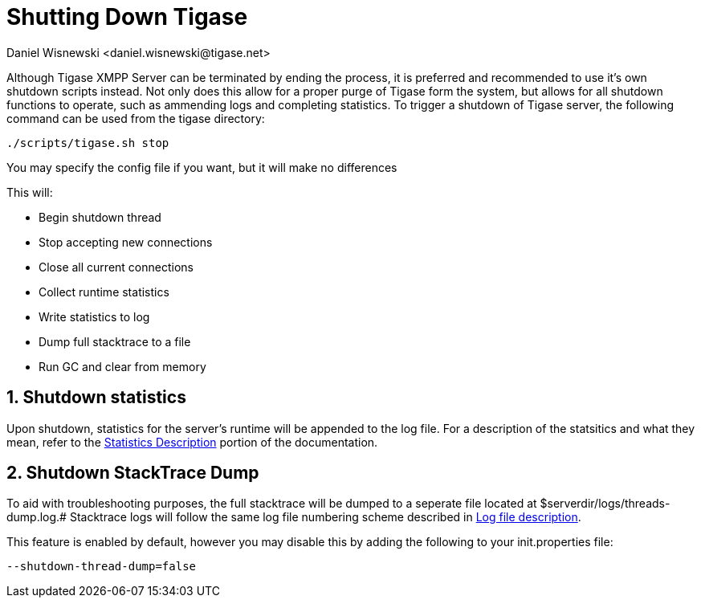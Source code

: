 [[shuttingDown]]
= Shutting Down Tigase
:author: Daniel Wisnewski <daniel.wisnewski@tigase.net>
:version: v1.0 November, 2016
:date: 22-11-2016 11:30

:toc:
:numbered:
:website: http://www.tigase.net

Although Tigase XMPP Server can be terminated by ending the process, it is preferred and recommended to use it's own shutdown scripts instead.  Not only does this allow for a proper purge of Tigase form the system, but allows for all shutdown functions to operate, such as ammending logs and completing statistics.
To trigger a shutdown of Tigase server, the following command can be used from the tigase directory:

[source,bash]
-----
./scripts/tigase.sh stop
-----
You may specify the config file if you want, but it will make no differences

This will:

- Begin shutdown thread
- Stop accepting new connections
- Close all current connections
- Collect runtime statistics
- Write statistics to log
- Dump full stacktrace to a file
- Run GC and clear from memory

// Ad-hoc?

[[shutDownStats]]
== Shutdown statistics
Upon shutdown, statistics for the server's runtime will be appended to the log file.  For a description of the statsitics and what they mean, refer to the xref:statsticsDescription[Statistics Description] portion of the documentation.


[[shutDownStackTrace]]
== Shutdown StackTrace Dump
To aid with troubleshooting purposes, the full stacktrace will be dumped to a seperate file located at $serverdir/logs/threads-dump.log.#
Stacktrace logs will follow the same log file numbering scheme described in xref:logs[Log file description].

This feature is enabled by default, however you may disable this by adding the following to your init.properties file:
[source,properties]
-----
--shutdown-thread-dump=false
-----
